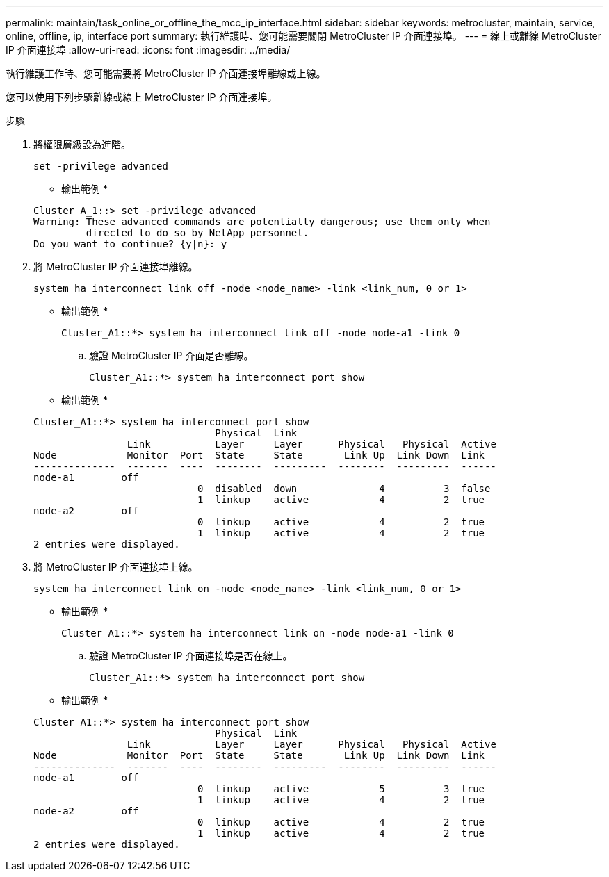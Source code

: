 ---
permalink: maintain/task_online_or_offline_the_mcc_ip_interface.html 
sidebar: sidebar 
keywords: metrocluster, maintain, service, online, offline, ip, interface port 
summary: 執行維護時、您可能需要關閉 MetroCluster IP 介面連接埠。 
---
= 線上或離線 MetroCluster IP 介面連接埠
:allow-uri-read: 
:icons: font
:imagesdir: ../media/


[role="lead"]
執行維護工作時、您可能需要將 MetroCluster IP 介面連接埠離線或上線。

您可以使用下列步驟離線或線上 MetroCluster IP 介面連接埠。

.步驟
. 將權限層級設為進階。
+
[source, cli]
----
set -privilege advanced
----
+
* 輸出範例 *

+
[listing]
----
Cluster A_1::> set -privilege advanced
Warning: These advanced commands are potentially dangerous; use them only when
         directed to do so by NetApp personnel.
Do you want to continue? {y|n}: y
----
. 將 MetroCluster IP 介面連接埠離線。
+
[source, cli]
----
system ha interconnect link off -node <node_name> -link <link_num, 0 or 1>
----
+
* 輸出範例 *

+
[listing]
----
Cluster_A1::*> system ha interconnect link off -node node-a1 -link 0
----
+
.. 驗證 MetroCluster IP 介面是否離線。
+
[source, cli]
----
Cluster_A1::*> system ha interconnect port show
----
+
* 輸出範例 *

+
[listing]
----
Cluster_A1::*> system ha interconnect port show
                               Physical  Link
                Link           Layer     Layer      Physical   Physical  Active
Node            Monitor  Port  State     State       Link Up  Link Down  Link
--------------  -------  ----  --------  ---------  --------  ---------  ------
node-a1        off
                            0  disabled  down              4          3  false
                            1  linkup    active            4          2  true
node-a2        off
                            0  linkup    active            4          2  true
                            1  linkup    active            4          2  true
2 entries were displayed.
----


. 將 MetroCluster IP 介面連接埠上線。
+
[source, cli]
----
system ha interconnect link on -node <node_name> -link <link_num, 0 or 1>
----
+
* 輸出範例 *

+
[listing]
----
Cluster_A1::*> system ha interconnect link on -node node-a1 -link 0
----
+
.. 驗證 MetroCluster IP 介面連接埠是否在線上。
+
[source, cli]
----
Cluster_A1::*> system ha interconnect port show
----
+
* 輸出範例 *

+
[listing]
----
Cluster_A1::*> system ha interconnect port show
                               Physical  Link
                Link           Layer     Layer      Physical   Physical  Active
Node            Monitor  Port  State     State       Link Up  Link Down  Link
--------------  -------  ----  --------  ---------  --------  ---------  ------
node-a1        off
                            0  linkup    active            5          3  true
                            1  linkup    active            4          2  true
node-a2        off
                            0  linkup    active            4          2  true
                            1  linkup    active            4          2  true
2 entries were displayed.
----



